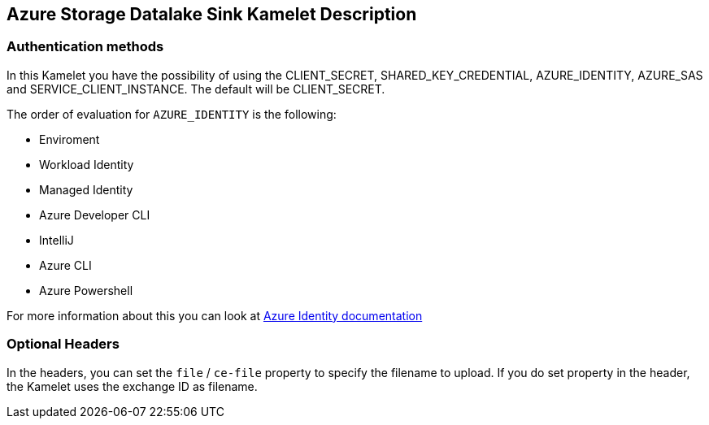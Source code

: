 == Azure Storage Datalake Sink Kamelet Description

=== Authentication methods

In this Kamelet you have the possibility of using the CLIENT_SECRET, SHARED_KEY_CREDENTIAL, AZURE_IDENTITY, AZURE_SAS and SERVICE_CLIENT_INSTANCE. The default will be CLIENT_SECRET.

The order of evaluation for `AZURE_IDENTITY` is the following:

 - Enviroment
 - Workload Identity 
 - Managed Identity 
 - Azure Developer CLI 
 - IntelliJ
 - Azure CLI
 - Azure Powershell

For more information about this you can look at https://learn.microsoft.com/en-us/java/api/overview/azure/identity-readme[Azure Identity documentation]

=== Optional Headers

In the headers, you can set the `file` / `ce-file` property to specify the filename to upload. If you do set property in the header, the Kamelet uses the exchange ID as filename.
